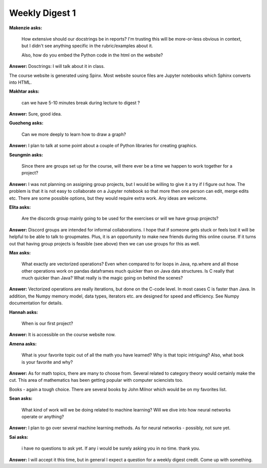 Weekly Digest 1
===============

**Makenzie asks:**

    How extensive should our docstrings be in reports? I'm trusting this will be
    more-or-less obvious in context, but I didn't see anything specific in the
    rubric/examples about it.

    Also, how do you embed the Python code in the html on the website?

**Answer:** Dosctrings: I will talk about it in class.

The course website is generated using Spinx. Most website source files are Jupyter
notebooks which Sphinx converts into HTML.

**Makhtar asks:**

    can we have 5-10 minutes break during lecture to digest ?

**Answer:** Sure, good idea.

**Guozheng asks:**

    Can we more deeply to learn how to draw a graph?

**Answer:** I plan to talk at some point about a couple of Python libraries for
creating graphics.


**Seungmin asks:**

    Since there are groups set up for the course, will there ever be a time we
    happen to work together for a project?

**Answer:** I was not planning on assigning group projects, but I would be willing
to give it a try if I figure out how. The problem is that it is not easy to collaborate
on a Jupyter notebook so that more then one person can edit, merge edits etc.
There are some possible options, but they would require extra work. Any ideas 
are welcome.

**Elita asks:**

    Are the discords group mainly going to be used for the exercises or
    will we have group projects?

**Answer:** Discord groups are intended for informal collaborations.
I hope that if someone gets stuck or feels lost it will be helpful to be able to
talk to groupmates. Plus, it is an opportunity to make new friends during this
online course. If it turns out that having group projects is feasible (see above)
then we can use groups for this as well.


**Max asks:**

    What exactly are vectorized operations? Even when compared to for loops in Java,
    np.where and all those other operations work on pandas dataframes much quicker
    than on Java data structures. Is C really that much quicker than Java? What really
    is the magic going on behind the scenes?

**Answer:** Vectorized operations are really iterations, but done on the C-code level.
In most cases C is faster than Java. In addition, the Numpy memory model, data types,
iterators etc. are designed for speed and efficiency. See Numpy documentation for details.


**Hannah asks:**

    When is our first project?

**Answer:** It is accessible on the course website now.

**Amena asks:**

    What is your favorite topic out of all the math you have learned? Why is that topic intriguing? 
    Also, what book is your favorite and why?

**Answer:** As for math topics, there are many to choose from. Several related 
to category theory would certainly make the cut. This area of mathematics
has been getting popular with computer sciencists too. 

Books - again a tough choice. There are several books by John Milnor which would 
be on my favorites list. 

**Sean asks:**

    What kind of work will we be doing related to machine learning? Will we dive into 
    how neural networks operate or anything?

**Answer:** I plan to go over several machine learning methods. As for neural networks - 
possibly, not sure yet. 

**Sai asks:**

    i have no questions to ask yet. If any i would be surely asking you in no time.
    thank you.

**Answer:** I will accept it this time, but in general I expect a question for
a weekly digest credit. Come up with something.

